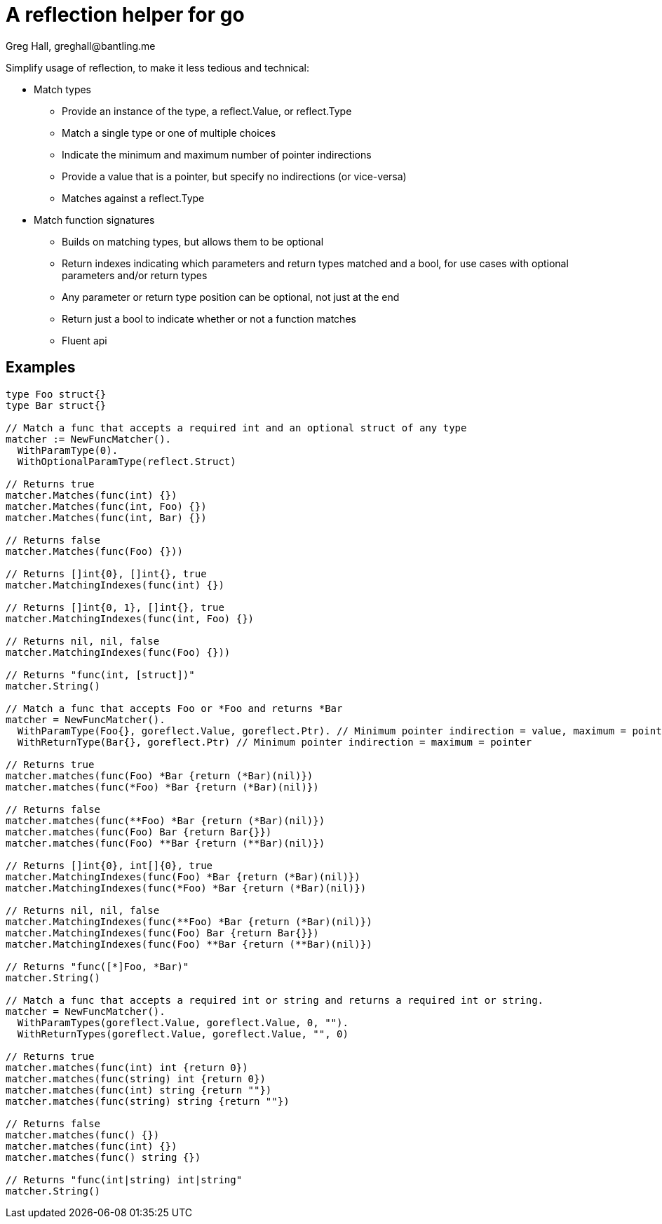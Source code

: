 = A reflection helper for go
Greg Hall, greghall@bantling.me

Simplify usage of reflection, to make it less tedious and technical:

* Match types
** Provide an instance of the type, a reflect.Value, or reflect.Type
** Match a single type or one of multiple choices
** Indicate the minimum and maximum number of pointer indirections
** Provide a value that is a pointer, but specify no indirections (or vice-versa)
** Matches against a reflect.Type
* Match function signatures
** Builds on matching types, but allows them to be optional
** Return indexes indicating which parameters and return types matched and a bool, for use cases with optional parameters and/or return types
** Any parameter or return type position can be optional, not just at the end
** Return just a bool to indicate whether or not a function matches
** Fluent api

== Examples

[source, Go]
----
type Foo struct{}
type Bar struct{}

// Match a func that accepts a required int and an optional struct of any type
matcher := NewFuncMatcher().
  WithParamType(0).
  WithOptionalParamType(reflect.Struct)

// Returns true
matcher.Matches(func(int) {})
matcher.Matches(func(int, Foo) {})
matcher.Matches(func(int, Bar) {})

// Returns false
matcher.Matches(func(Foo) {}))

// Returns []int{0}, []int{}, true
matcher.MatchingIndexes(func(int) {})

// Returns []int{0, 1}, []int{}, true
matcher.MatchingIndexes(func(int, Foo) {})

// Returns nil, nil, false
matcher.MatchingIndexes(func(Foo) {}))

// Returns "func(int, [struct])"
matcher.String()

// Match a func that accepts Foo or *Foo and returns *Bar
matcher = NewFuncMatcher().
  WithParamType(Foo{}, goreflect.Value, goreflect.Ptr). // Minimum pointer indirection = value, maximum = pointer
  WithReturnType(Bar{}, goreflect.Ptr) // Minimum pointer indirection = maximum = pointer

// Returns true
matcher.matches(func(Foo) *Bar {return (*Bar)(nil)})
matcher.matches(func(*Foo) *Bar {return (*Bar)(nil)})

// Returns false
matcher.matches(func(**Foo) *Bar {return (*Bar)(nil)})
matcher.matches(func(Foo) Bar {return Bar{}})
matcher.matches(func(Foo) **Bar {return (**Bar)(nil)})

// Returns []int{0}, int[]{0}, true
matcher.MatchingIndexes(func(Foo) *Bar {return (*Bar)(nil)})
matcher.MatchingIndexes(func(*Foo) *Bar {return (*Bar)(nil)})

// Returns nil, nil, false
matcher.MatchingIndexes(func(**Foo) *Bar {return (*Bar)(nil)})
matcher.MatchingIndexes(func(Foo) Bar {return Bar{}})
matcher.MatchingIndexes(func(Foo) **Bar {return (**Bar)(nil)})

// Returns "func([*]Foo, *Bar)"
matcher.String()

// Match a func that accepts a required int or string and returns a required int or string.
matcher = NewFuncMatcher().
  WithParamTypes(goreflect.Value, goreflect.Value, 0, "").
  WithReturnTypes(goreflect.Value, goreflect.Value, "", 0)

// Returns true
matcher.matches(func(int) int {return 0})
matcher.matches(func(string) int {return 0})
matcher.matches(func(int) string {return ""})
matcher.matches(func(string) string {return ""})

// Returns false
matcher.matches(func() {})
matcher.matches(func(int) {})
matcher.matches(func() string {})

// Returns "func(int|string) int|string"
matcher.String()
----
